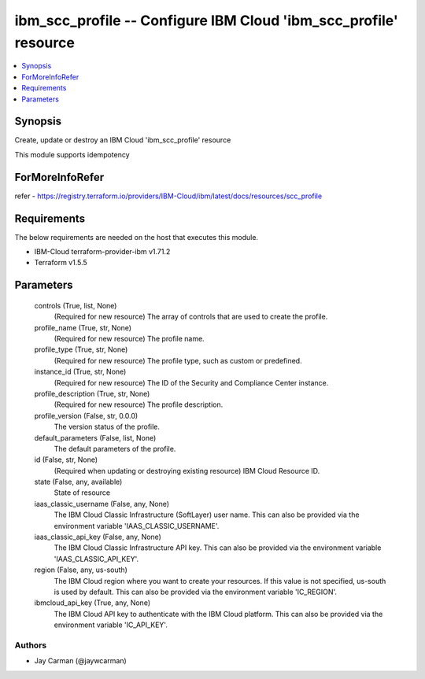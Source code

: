 
ibm_scc_profile -- Configure IBM Cloud 'ibm_scc_profile' resource
=================================================================

.. contents::
   :local:
   :depth: 1


Synopsis
--------

Create, update or destroy an IBM Cloud 'ibm_scc_profile' resource

This module supports idempotency


ForMoreInfoRefer
----------------
refer - https://registry.terraform.io/providers/IBM-Cloud/ibm/latest/docs/resources/scc_profile

Requirements
------------
The below requirements are needed on the host that executes this module.

- IBM-Cloud terraform-provider-ibm v1.71.2
- Terraform v1.5.5



Parameters
----------

  controls (True, list, None)
    (Required for new resource) The array of controls that are used to create the profile.


  profile_name (True, str, None)
    (Required for new resource) The profile name.


  profile_type (True, str, None)
    (Required for new resource) The profile type, such as custom or predefined.


  instance_id (True, str, None)
    (Required for new resource) The ID of the Security and Compliance Center instance.


  profile_description (True, str, None)
    (Required for new resource) The profile description.


  profile_version (False, str, 0.0.0)
    The version status of the profile.


  default_parameters (False, list, None)
    The default parameters of the profile.


  id (False, str, None)
    (Required when updating or destroying existing resource) IBM Cloud Resource ID.


  state (False, any, available)
    State of resource


  iaas_classic_username (False, any, None)
    The IBM Cloud Classic Infrastructure (SoftLayer) user name. This can also be provided via the environment variable 'IAAS_CLASSIC_USERNAME'.


  iaas_classic_api_key (False, any, None)
    The IBM Cloud Classic Infrastructure API key. This can also be provided via the environment variable 'IAAS_CLASSIC_API_KEY'.


  region (False, any, us-south)
    The IBM Cloud region where you want to create your resources. If this value is not specified, us-south is used by default. This can also be provided via the environment variable 'IC_REGION'.


  ibmcloud_api_key (True, any, None)
    The IBM Cloud API key to authenticate with the IBM Cloud platform. This can also be provided via the environment variable 'IC_API_KEY'.













Authors
~~~~~~~

- Jay Carman (@jaywcarman)

